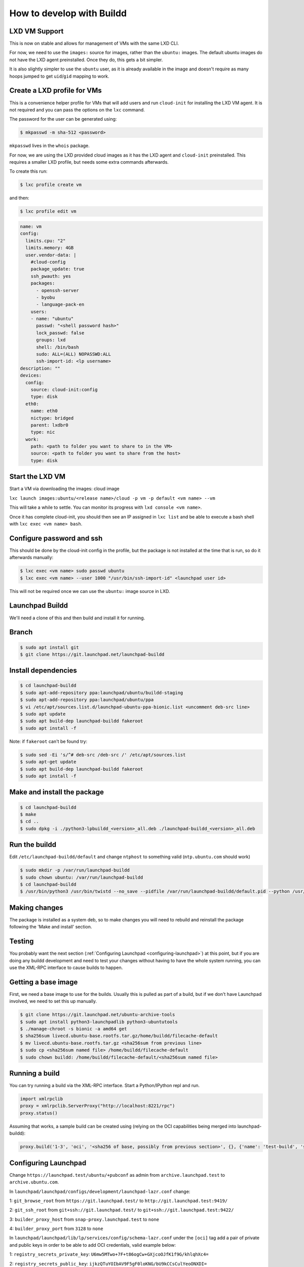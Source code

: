 How to develop with Buildd
==========================

LXD VM Support
--------------

This is now on stable and allows for management of VMs with the same LXD CLI.

For now, we need to use the ``images:`` source for images, rather than the ``ubuntu:`` images. The default ubuntu images do not have the LXD agent preinstalled. Once they do, this gets a bit simpler.

It is also slightly simpler to use the ``ubuntu`` user, as it is already available in the image and doesn't require as many hoops jumped to get ``uid``/``gid`` mapping to work.

Create a LXD profile for VMs
----------------------------

This is a convenience helper profile for VMs that will add users and run ``cloud-init`` for installing the LXD VM agent. It is not required and you can pass the options on the ``lxc`` command.

The password for the user can be generated using:

.. code-block:: sh

    $ mkpasswd -m sha-512 <password>

``mkpasswd`` lives in the ``whois`` package.

For now, we are using the LXD provided cloud images as it has the LXD agent and ``cloud-init`` preinstalled. This requires a smaller LXD profile, but needs some extra commands afterwards.

To create this run:

.. code-block:: sh

    $ lxc profile create vm

and then:

.. code-block:: sh

    $ lxc profile edit vm

.. code-block:: yaml

    name: vm
    config:
      limits.cpu: "2"
      limits.memory: 4GB
      user.vendor-data: |
        #cloud-config
        package_update: true
        ssh_pwauth: yes
        packages:
          - openssh-server
          - byobu
          - language-pack-en
        users:
        - name: "ubuntu"
          passwd: "<shell password hash>"
          lock_passwd: false
          groups: lxd
          shell: /bin/bash
          sudo: ALL=(ALL) NOPASSWD:ALL
          ssh-import-id: <lp username>
    description: ""
    devices:
      config:
        source: cloud-init:config
        type: disk
      eth0:
        name: eth0
        nictype: bridged
        parent: lxdbr0
        type: nic
      work:
        path: <path to folder you want to share to in the VM>
        source: <path to folder you want to share from the host>
        type: disk


Start the LXD VM
----------------

Start a VM via downloading the images: cloud image

``lxc launch images:ubuntu/<release name>/cloud -p vm -p default <vm name> --vm``

This will take a while to settle. You can monitor its progress with ``lxd console <vm name>``.

Once it has complete cloud-init, you should then see an IP assigned in ``lxc list`` and be able to execute a bash shell with ``lxc exec <vm name> bash``.

Configure password and ssh
--------------------------

This should be done by the cloud-init config in the profile, but the package is not installed at the time that is run, so do it afterwards manually:

.. code-block:: sh

    $ lxc exec <vm name> sudo passwd ubuntu
    $ lxc exec <vm name> --user 1000 "/usr/bin/ssh-import-id" <launchpad user id>


This will not be required once we can use the ``ubuntu:`` image source in LXD.

Launchpad Buildd
----------------

We'll need a clone of this and then build and install it for running.

Branch
------

.. code-block:: sh

    $ sudo apt install git
    $ git clone https://git.launchpad.net/launchpad-buildd

Install dependencies
--------------------

.. code-block:: sh

    $ cd launchpad-buildd
    $ sudo apt-add-repository ppa:launchpad/ubuntu/buildd-staging
    $ sudo apt-add-repository ppa:launchpad/ubuntu/ppa
    $ vi /etc/apt/sources.list.d/launchpad-ubuntu-ppa-bionic.list <uncomment deb-src line>
    $ sudo apt update
    $ sudo apt build-dep launchpad-buildd fakeroot
    $ sudo apt install -f

Note: if ``fakeroot`` can't be found try:

.. code-block:: sh

    $ sudo sed -Ei 's/^# deb-src /deb-src /' /etc/apt/sources.list
    $ sudo apt-get update
    $ sudo apt build-dep launchpad-buildd fakeroot
    $ sudo apt install -f

Make and install the package
----------------------------

.. code-block:: sh

    $ cd launchpad-buildd
    $ make
    $ cd ..
    $ sudo dpkg -i ./python3-lpbuildd_<version>_all.deb ./launchpad-buildd_<version>_all.deb

Run the buildd
--------------

Edit ``/etc/launchpad-buildd/default`` and change ``ntphost`` to something valid (``ntp.ubuntu.com`` should work)

.. code-block:: sh

    $ sudo mkdir -p /var/run/launchpad-buildd
    $ sudo chown ubuntu: /var/run/launchpad-buildd
    $ cd launchpad-buildd
    $ /usr/bin/python3 /usr/bin/twistd --no_save --pidfile /var/run/launchpad-buildd/default.pid --python /usr/lib/launchpad-buildd/buildd-slave.tac -n

Making changes
--------------

The package is installed as a system deb, so to make changes you will need to rebuild and reinstall the package following the 'Make and install' section.

Testing
-------

You probably want the next section (:ref:`Configuring Launchpad <configuring-launchpad>`) at this point, but if you are doing any buildd development and need to test your changes without having to have the whole system running, you can use the XML-RPC interface to cause builds to happen.

Getting a base image
--------------------

First, we need a base image to use for the builds. Usually this is pulled as part of a build, but if we don't have Launchpad involved, we need to set this up manually.

.. code-block:: sh

    $ git clone https://git.launchpad.net/ubuntu-archive-tools
    $ sudo apt install python3-launchpadlib python3-ubuntutools
    $ ./manage-chroot -s bionic -a amd64 get
    $ sha256sum livecd.ubuntu-base.rootfs.tar.gz/home/buildd/filecache-default
    $ mv livecd.ubuntu-base.rootfs.tar.gz <sha256sum from previous line>
    $ sudo cp <sha256sum named file> /home/buildd/filecache-default
    $ sudo chown buildd: /home/buildd/filecache-default/<sha256sum named file>

Running a build
---------------

You can try running a build via the XML-RPC interface. Start a Python/IPython repl and run.

.. code-block:: python

  import xmlrpclib
  proxy = xmlrpclib.ServerProxy("http://localhost:8221/rpc")
  proxy.status()

Assuming that works, a sample build can be created using (relying on the OCI capabilities being merged into launchpad-buildd):

.. code-block:: python

  proxy.build('1-3', 'oci', '<sha256 of base, possibly from previous section>', {}, {'name': 'test-build', 'series': 'bionic', 'arch_tag': 'amd64', 'git_repository': 'https://github.com/tomwardill/test-docker-repo.git', 'archives': ['deb http://archive.ubuntu.com/ubuntu bionic main restricted', 'deb http://archive.ubuntu.com/ubuntu bionic-updates main restricted', 'deb http://archive.ubuntu.com/ubuntu bionic universe']})

.. _configuring-launchpad:

Configuring Launchpad
---------------------

Change ``https://launchpad.test/ubuntu/+pubconf`` as admin from ``archive.launchpad.test`` to ``archive.ubuntu.com``.

In ``launchpad/launchpad/configs/development/launchpad-lazr.conf`` change:

1: ``git_browse_root`` from ``https://git.launchpad.test/`` to ``http://git.launchpad.test:9419/``

2: ``git_ssh_root`` from ``git+ssh://git.launchpad.test/`` to ``git+ssh://git.launchpad.test:9422/``

3: ``builder_proxy_host`` from ``snap-proxy.launchpad.test`` to ``none``

4: ``builder_proxy_port`` from ``3128`` to ``none``

In ``launchpad/launchpad/lib/lp/services/config/schema-lazr.conf`` under the ``[oci]`` tag add a pair of private and public keys in order to be able to add OCI credentials, valid example below:

1: ``registry_secrets_private_key``: ``U6mw5MTwo+7F+t86ogCw+GXjcoOJfK1f9G/khlqhXc4=``

2: ``registry_secrets_public_key``: ``ijkzQTuYOIbAV9F5gF0loKNG/bU9kCCsCulYeoONXDI=``



Running soyuz and adding data
-----------------------------

First, you'll need to run some extra bits in Launchpad:

.. code-block:: sh

    $ utilities/start-dev-soyuz.sh
    $ utilities/soyuz-sampledata-setup.py
    $ make run

Image Setup
-----------

Consult the 'Launchpad Configuration' section of :doc:`use-soyuz-locally` to do the correct ``manage-chroot`` dance to register an image with launchpad. Without this, you will have no valid buildable architectures.

User setup
----------

It's convenient to add your user to the correct groups, so you can interact with it, without being logged in as admin.

 1. Log in as admin
 2. Go to https://launchpad.test/~launchpad-buildd-admins and add your user
 3. Go to https://launchpad.test/~ubuntu-team and add your user

Registering the buildd
----------------------

The buildd that you have just installed needs registering with Launchpad so that builds can be dispatched to it.

 1. Go to https://launchpad.test/builders

 2. Press 'Register a new build machine'

 3. Fill in the details.

    - The 'URL' is probably ``http://<buildd ip>:8221``.

    - You can make the builder be either virtualized or non-virtualized, but each option requires some extra work.  Make sure you understand what's needed in the case you choose.

    - Most production builders are virtualized, which means that there's machinery to automatically reset them to a clean VM image at the end of each build.  To set this up, ``builddmaster.vm_resume_command`` in your config must be set to a command which ``buildd-manager`` can run to reset the builder.  If the VM reset protocol is 1.1, then the resume command is expected to be synchronous: once it returns, the builder should be running.  If the VM reset protocol is 2.0, then the resume command is expected to be asynchronous, and the builder management code is expected to change the builder's state from ``CLEANING`` to ``CLEAN`` using the webservice once the builder is running.

    - Non-virtualized builders are much simpler: ``launchpad-buildd`` is cleaned synchronously over XML-RPC at the end of each build, and that's it.  If you use this, then you must be careful not to run any untrusted code on the builder (since a ``chroot`` or container escape could compromise the builder), and you'll need to uncheck "Require virtualized builders" on any PPAs, live file systems, recipes, etc. that you want to be allowed to build on this builder.

 4. After 30 seconds or so, the status of the builder on the builders page should be 'Idle'. This page does not auto-update, so refresh!
